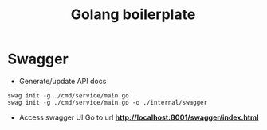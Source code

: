 #+title: Golang boilerplate

* Swagger
- Generate/update API docs
#+begin_src shell
swag init -g ./cmd/service/main.go
swag init -g ./cmd/service/main.go -o ./internal/swagger
#+end_src
- Access swagger UI
  Go to url *http://localhost:8001/swagger/index.html*
